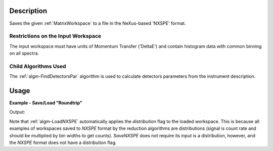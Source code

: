 .. algorithm::

.. summary::

.. relatedalgorithms::

.. properties::

Description
-----------

Saves the given :ref:`MatrixWorkspace` to a file in the NeXus-based 'NXSPE' format.

Restrictions on the Input Workspace
###################################

The input workspace must have units of Momentum Transfer ('DeltaE') and
contain histogram data with common binning on all spectra.

Child Algorithms Used
#####################

The :ref:`algm-FindDetectorsPar` algorithm is used to calculate
detectors parameters from the instrument description.

Usage
-----

**Example - Save/Load "Roundtrip"**

.. testcode:: ExSimpleSavingRoundtrip

   import os
   import numpy

   # Create dummy workspace.
   out_ws = CreateSimulationWorkspace(Instrument="MARI", BinParams="0,500,2000")
   out_ws.setY(0, numpy.array([10.0, 50.0, 30.0, 60.0]))
   AddSampleLog(out_ws, 'Ei', LogText='321', LogType='Number', NumberType='Double')
   out_ws.setDistribution(True)

   file_path = os.path.join(config["defaultsave.directory"], "NXSPEData.nxspe")

   # Do a "roundtrip" of the data.
   SaveNXSPE(out_ws, file_path,Psi=32)

   # By design, SaveNXSPE does not store detector's ID-s. LoadNXSPE sets detector's ID-s to defaults.
   # To compare loaded and saved workspaces here, one needs to set-up default detector's ID-s to the source workspace.
   nSpec = out_ws.getNumberHistograms()
   for i in range(0,nSpec):
       sp=out_ws.getSpectrum(i);
       sp.setDetectorID(i+1);
   in_ws = LoadNXSPE(file_path)

   ws_comparison_rez = CompareWorkspaces(out_ws,in_ws,1.e-9,CheckInstrument=False)
   print("Contents of the first spectrum = {}.".format(in_ws.readY(0)))
   print("Initial and loaded workspaces comparison is: {}".format(str(ws_comparison_rez[0])))
   run = in_ws.getRun();
   print("Loaded workspace has attached incident energy Ei={0:.1f} and rotation angle Psi= {1:.1f}deg".format(run.getLogData('Ei').value,run.getLogData('psi').value))


.. testcleanup:: ExSimpleSavingRoundtrip

   os.remove(file_path)

Output:

.. testoutput:: ExSimpleSavingRoundtrip

   Contents of the first spectrum = [10. 50. 30. 60.].
   Initial and loaded workspaces comparison is: True
   Loaded workspace has attached incident energy Ei=321.0 and rotation angle Psi= 32.0deg

Note that :ref:`algm-LoadNXSPE` automatically applies the `distribution` flag to the loaded workspace.
This is because all examples of workspaces saved to `NXSPE` format by the reduction algorithms
are distributions (signal is count rate and should be multiplied by bin widths to get counts).
`SaveNXSPE` does not require its input is a distribution, however, and the `NXSPE` format does
not have a distribution flag.


.. categories::

.. sourcelink::

